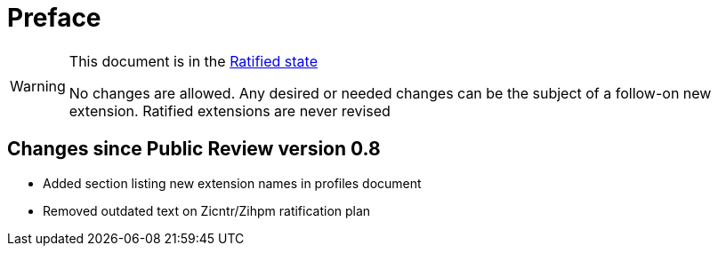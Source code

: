 = Preface

[WARNING]
.This document is in the link:http://riscv.org/spec-state[Ratified state]
====
No changes are allowed. Any desired or needed changes can be the subject of a follow-on new extension. Ratified extensions are never revised
====

== Changes since Public Review version 0.8

- Added section listing new extension names in profiles document
- Removed outdated text on Zicntr/Zihpm ratification plan
